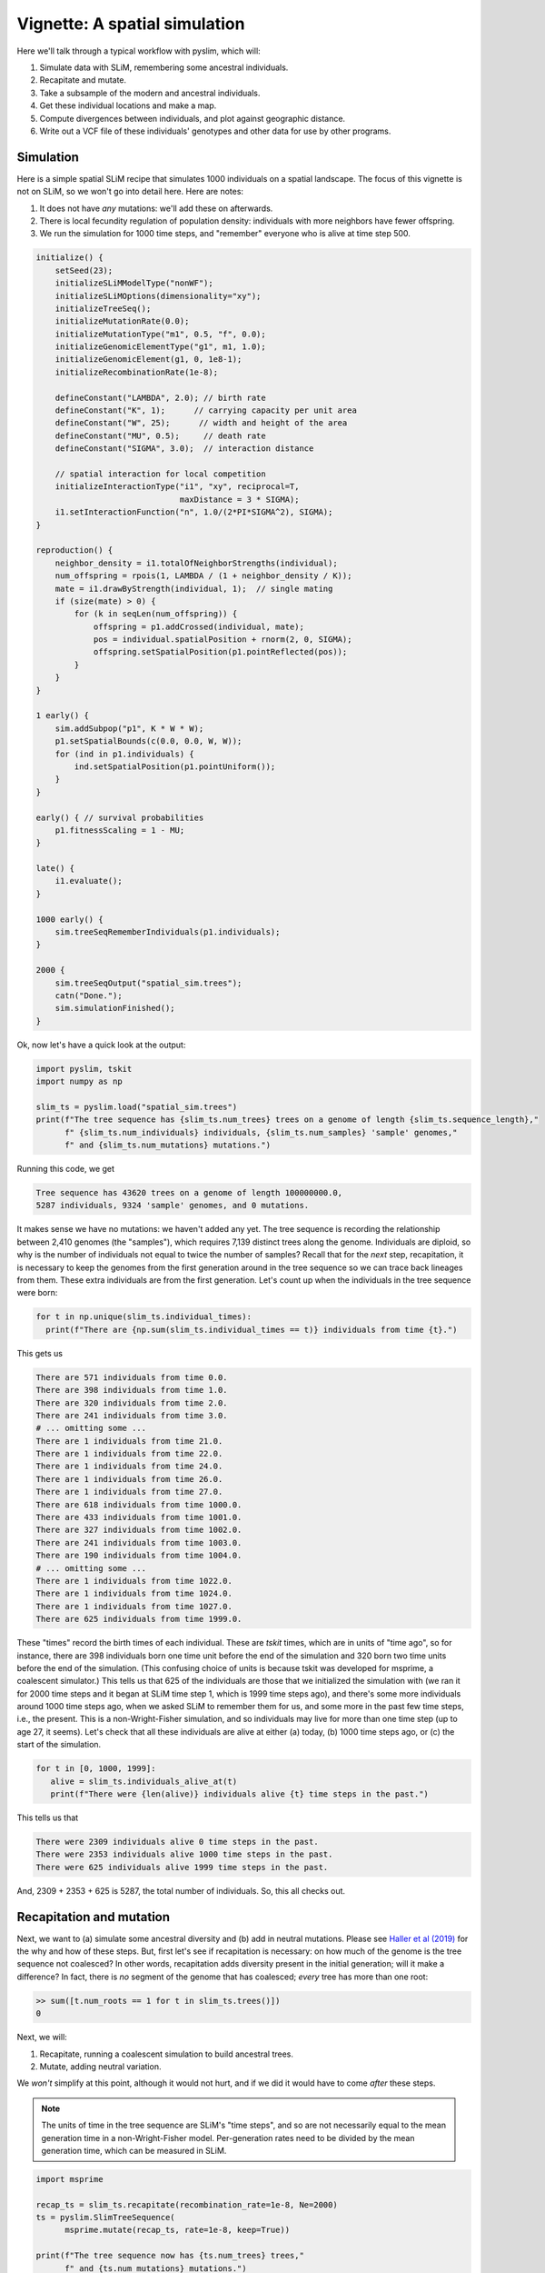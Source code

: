 .. _sec_vignette_space:


==============================
Vignette: A spatial simulation
==============================

Here we'll talk through a typical workflow with pyslim,
which will:

1. Simulate data with SLiM, remembering some ancestral individuals.
2. Recapitate and mutate.
3. Take a subsample of the modern and ancestral individuals.
4. Get these individual locations and make a map.
5. Compute divergences between individuals, and plot against geographic distance.
6. Write out a VCF file of these individuals' genotypes and other data for use by other programs.


**********
Simulation
**********

Here is a simple spatial SLiM recipe that simulates 1000 individuals on a spatial landscape.
The focus of this vignette is not on SLiM, so we won't go into detail here.
Here are notes:

1. It does not have *any* mutations: we'll add these on afterwards.
2. There is local fecundity regulation of population density: individuals with more neighbors
   have fewer offspring.
3. We run the simulation for 1000 time steps, and "remember" everyone who is alive at time step 500.

.. code-block:: none

   initialize() {
       setSeed(23);
       initializeSLiMModelType("nonWF");
       initializeSLiMOptions(dimensionality="xy");
       initializeTreeSeq();
       initializeMutationRate(0.0);
       initializeMutationType("m1", 0.5, "f", 0.0);
       initializeGenomicElementType("g1", m1, 1.0);
       initializeGenomicElement(g1, 0, 1e8-1);
       initializeRecombinationRate(1e-8);    

       defineConstant("LAMBDA", 2.0); // birth rate
       defineConstant("K", 1);      // carrying capacity per unit area
       defineConstant("W", 25);      // width and height of the area
       defineConstant("MU", 0.5);     // death rate
       defineConstant("SIGMA", 3.0);  // interaction distance
       
       // spatial interaction for local competition
       initializeInteractionType("i1", "xy", reciprocal=T,
                                 maxDistance = 3 * SIGMA);
       i1.setInteractionFunction("n", 1.0/(2*PI*SIGMA^2), SIGMA);
   }

   reproduction() {
       neighbor_density = i1.totalOfNeighborStrengths(individual);
       num_offspring = rpois(1, LAMBDA / (1 + neighbor_density / K));
       mate = i1.drawByStrength(individual, 1);  // single mating
       if (size(mate) > 0) {
           for (k in seqLen(num_offspring)) {
               offspring = p1.addCrossed(individual, mate);
               pos = individual.spatialPosition + rnorm(2, 0, SIGMA);
               offspring.setSpatialPosition(p1.pointReflected(pos));
           }
       }
   }

   1 early() {
       sim.addSubpop("p1", K * W * W);
       p1.setSpatialBounds(c(0.0, 0.0, W, W));
       for (ind in p1.individuals) {
           ind.setSpatialPosition(p1.pointUniform());
       }
   }

   early() { // survival probabilities
       p1.fitnessScaling = 1 - MU;
   }

   late() {
       i1.evaluate();
   }

   1000 early() {
       sim.treeSeqRememberIndividuals(p1.individuals);
   }

   2000 {
       sim.treeSeqOutput("spatial_sim.trees");
       catn("Done.");
       sim.simulationFinished();
   }


Ok, now let's have a quick look at the output:

.. code-block:: python

   import pyslim, tskit
   import numpy as np

   slim_ts = pyslim.load("spatial_sim.trees")
   print(f"The tree sequence has {slim_ts.num_trees} trees on a genome of length {slim_ts.sequence_length},"
         f" {slim_ts.num_individuals} individuals, {slim_ts.num_samples} 'sample' genomes,"
         f" and {slim_ts.num_mutations} mutations.")

Running this code, we get

.. code-block:: none

   Tree sequence has 43620 trees on a genome of length 100000000.0,
   5287 individuals, 9324 'sample' genomes, and 0 mutations.

It makes sense we have no mutations: we haven't added any yet.
The tree sequence is recording the relationship between 2,410 genomes (the "samples"),
which requires 7,139 distinct trees along the genome.
Individuals are diploid, so why is the number of individuals not equal to twice the number of samples? 
Recall that for the *next* step, recapitation, it is necessary to keep the genomes from the first
generation around in the tree sequence so we can trace back lineages from them.
These extra individuals are from the first generation.
Let's count up when the individuals in the tree sequence were born:

.. code-block:: python

   for t in np.unique(slim_ts.individual_times):
     print(f"There are {np.sum(slim_ts.individual_times == t)} individuals from time {t}.")
   
This gets us

.. code-block:: none

   There are 571 individuals from time 0.0.
   There are 398 individuals from time 1.0.
   There are 320 individuals from time 2.0.
   There are 241 individuals from time 3.0.
   # ... omitting some ...
   There are 1 individuals from time 21.0.
   There are 1 individuals from time 22.0.
   There are 1 individuals from time 24.0.
   There are 1 individuals from time 26.0.
   There are 1 individuals from time 27.0.
   There are 618 individuals from time 1000.0.
   There are 433 individuals from time 1001.0.
   There are 327 individuals from time 1002.0.
   There are 241 individuals from time 1003.0.
   There are 190 individuals from time 1004.0.
   # ... omitting some ...
   There are 1 individuals from time 1022.0.
   There are 1 individuals from time 1024.0.
   There are 1 individuals from time 1027.0.
   There are 625 individuals from time 1999.0.


These "times" record the birth times of each individual.
These are *tskit* times, which are in units of "time ago",
so for instance, there are 398 individuals born one time unit before the end of the simulation
and 320 born two time units before the end of the simulation.
(This confusing choice of units is because tskit was developed for msprime, a coalescent simulator.)
This tells us that 625 of the individuals are those that we initialized the simulation with
(we ran it for 2000 time steps and it began at SLiM time step 1, which is 1999 time steps ago),
and there's some more individuals around 1000 time steps ago, when we asked SLiM to remember
them for us, and some more in the past few time steps, i.e., the present.
This is a non-Wright-Fisher simulation,
and so individuals may live for more than one time step (up to age 27, it seems).
Let's check that all these individuals are alive at either (a) today, (b) 1000 time steps ago,
or (c) the start of the simulation.

.. code-block:: python

   for t in [0, 1000, 1999]:
      alive = slim_ts.individuals_alive_at(t)
      print(f"There were {len(alive)} individuals alive {t} time steps in the past.")


This tells us that

.. code-block:: none

   There were 2309 individuals alive 0 time steps in the past.
   There were 2353 individuals alive 1000 time steps in the past.
   There were 625 individuals alive 1999 time steps in the past.

And, 2309 + 2353 + 625 is 5287, the total number of individuals.
So, this all checks out.


*************************
Recapitation and mutation
*************************

Next, we want to (a) simulate some ancestral diversity and (b) add in neutral mutations.
Please see `Haller et al (2019) <https://onlinelibrary.wiley.com/doi/abs/10.1111/1755-0998.12968>`_
for the why and how of these steps.
But, first let's see if recapitation is necessary:
on how much of the genome is the tree sequence not coalesced?
In other words, recapitation adds diversity present in the initial generation;
will it make a difference? 
In fact, there is *no* segment of the genome that has coalesced;
*every* tree has more than one root:

.. code-block:: none

   >> sum([t.num_roots == 1 for t in slim_ts.trees()])
   0

Next, we will:

1. Recapitate, running a coalescent simulation to build ancestral trees.
2. Mutate, adding neutral variation.

We *won't* simplify at this point, although it would not hurt,
and if we did it would have to come *after* these steps.

.. note::

   The units of time in the tree sequence are SLiM's "time steps", and
   so are not necessarily equal to the mean generation time in a
   non-Wright-Fisher model. Per-generation rates need to be divided by the
   mean generation time, which can be measured in SLiM.

.. code-block:: python

   import msprime

   recap_ts = slim_ts.recapitate(recombination_rate=1e-8, Ne=2000)
   ts = pyslim.SlimTreeSequence(
         msprime.mutate(recap_ts, rate=1e-8, keep=True))

   print(f"The tree sequence now has {ts.num_trees} trees,"
         f" and {ts.num_mutations} mutations.")


This has added mutations according to an infinite-sites model of mutation,
resulting in

.. code-block:: none

   The tree sequence now has 64606 trees, and 204544 mutations.

.. note::

   Since :meth:`mutate <msprime.mutate>` is an msprime method, it does not return a pyslim
   tree sequence, so we need to convert it back, by wrapping the call to `mutate`
   in :func:`.SlimTreeSequence`.

We will have no further use for `slim_ts` or for `recap_ts`;
we've just given them separate names for tidiness.
And, since the original SLiM mutation had no mutations, we didn't need to specify `keep=True`
in :meth:`mutate <msprime.mutate>`, but if we *had* put down selected mutations with SLiM
we'd probably want to keep them around.


****************************
Take a sample of individuals
****************************

Now it's time to compute some things.
In real life we don't get to work with *everyone* usually,
so we'll take a subset of individuals.
The range we have simulated has width and height 20 units,
with a population density of around 1 per unit area.
We'll get genomes to work with by pulling out

1. All the modern individuals in the five squares of width 3 in the corners of the range
   and the center, and
2. Five individuals sampled randomly from everyone alive 500 time steps ago.

.. code-block:: python


   np.random.seed(23)

   alive = ts.individuals_alive_at(0)
   locs = ts.individual_locations[alive, :]

   W = 25
   w = 3
   groups = {
      'topleft' : alive[np.logical_and(locs[:, 0] < w, locs[:, 1] < w)],
      'topright' : alive[np.logical_and(locs[:, 0] < w, locs[:, 1] > W - w)],
      'bottomleft' : alive[np.logical_and(locs[:, 0] > W - w, locs[:, 1] < w)],
      'bottomright' : alive[np.logical_and(locs[:, 0] > W - w, locs[:, 1] > W - w)],
      'center' : alive[np.logical_and(np.abs(locs[:, 0] - W/2) < w/2,
                                      np.abs(locs[:, 1] - W/2) < w/2)]
      }

   old_ones = ts.individuals_alive_at(1000)
   groups['ancient'] = np.random.choice(old_ones, size=5)

   for k in groups:
      print(f"We have {len(groups[k])} individuals in the {k} group.")


.. code-block:: none

   We have 112 individuals in the topleft group.
   We have 72 individuals in the topright group.
   We have 107 individuals in the bottomleft group.
   We have 83 individuals in the bottomright group.
   We have 28 individuals in the center group.
   We have 5 individuals in the ancient group.


To keep names associated with each subset of individuals,
we've kept the individuals in a dict, so that for instance
`groups["topleft"]` is an array of all the individual IDs that are in the top left corner.
The IDs of the ancient individuals we will work with are kept in the array `ancient`.

Let's do a quick sanity check, that everyone in `ancient` was actually born around 500 time steps ago:

.. code-block:: python

   for i in groups["ancient"]:
      ind = ts.individual(i)
      assert(ind.time >= 1000 and ind.time < 1020)

That checks out.

******************
Plotting locations
******************

We should check this: plot where these individuals lie
relative to everyone else.
The individuals locations are available in individual metadata,
but to make things easier, it's also present in a `num_individuals x 3`
numpy array as `ts.individual_locations`.
(There are three columns because SLiM allows for
`(x, y, z)` coordinates, but we'll just use the first two.)
Since `groups["topleft"]` is an array of individual IDs,
we can pull out the locations of the "topleft" individuals
by indexing the rows of the individual location array:

.. code-block:: none

   >>> ts.individual_locations
   array([[21.67473301 23.07757367  0.        ]
          [ 1.55431398  8.33115159  0.        ]
          [ 2.64914304  3.15481677  0.        ]
          ...
          [18.11357265  3.79427758  0.        ]
          [18.71267205  3.99446207  0.        ]
          [ 2.33708453  4.0929182   0.        ]])
   >>> ts.individual_locations.shape
   (5287, 3)
   >>> ts.individual_locations[groups["topleft"], :].shape
   (112, 3)


Using this, we can easily plot the locations of all the individuals from today
(on the left) and 500 time steps ago (on the right).
We have to do a bit of mucking around to set the colors so that they reflect
which group each individual is in.

.. code-block:: python

   import matplotlib
   matplotlib.use('Agg')
   import matplotlib.pyplot as plt

   group_order = ['topleft', 'topright', 'bottomleft', 'bottomright', 'center', 'ancient']
   ind_colors = np.repeat(0, ts.num_individuals)
   for j, k in enumerate(group_order):
      ind_colors[groups[k]] = 1 + j

   old_locs = ts.individual_locations[old_ones, :]

   fig = plt.figure(figsize=(12, 6), dpi=300)
   ax = fig.add_subplot(121)
   ax.set_title("today")
   ax.scatter(locs[:,0], locs[:,1], s=20, c=ind_colors[alive])
   ax = fig.add_subplot(122)
   ax.set_title("long ago")
   ax.scatter(old_locs[:, 0], old_locs[:, 1], s=20, c=ind_colors[old_ones])
   fig.savefig("spatial_sim_locations.png")


.. image:: _static/spatial_sim_locations.png
   :width: 1200px
   :alt: Spatial location of all individuals and the genotyped ones.



*********************
Isolation by distance
*********************

Now, let's look at *isolation by distance*, i.e.,
let's compare geographic and genetic distances.
Here, "genetic distance" will be mean pairwise sequence divergence.
First, we'll compute mean genetic distance between each of our five groups.

The first thing we need to do is some bookkeeping.
So far, we've just worked with *individuals*,
but tree sequence tools, in particular the statistics computation methods from tskit,
are designed to work with *genomes*, also known as "nodes".
So, first we need to pull out the *node IDs* corresponding to the individuals we want.
The things that make up a tree sequence - individuals, nodes, mutations, etcetera -
can generally be examined individually. 
For instance, here's what we have for the five "ancient" individuals:

.. code-block:: none

   >>> for i in ancient:
   ...   print(ts.individual(i))
   ... 
   {'id': 3529, 'flags': 131072, 'location': array([19.39721914,  6.70451961,  0.        ]),
      'metadata': IndividualMetadata(pedigree_id=573541, age=4, population=1, sex=-1, flags=0),
      'nodes': array([2440, 2441], dtype=int32), 'population': 1, 'time': 1004.0}
   {'id': 3676, 'flags': 131072, 'location': array([ 3.23841602, 20.06118178,  0.        ]),
      'metadata': IndividualMetadata(pedigree_id=573976, age=3, population=1, sex=-1, flags=0),
      'nodes': array([2734, 2735], dtype=int32), 'population': 1, 'time': 1003.0}
   {'id': 3998, 'flags': 131072, 'location': array([17.87725144,  3.59648294,  0.        ]),
      'metadata': IndividualMetadata(pedigree_id=574690, age=2, population=1, sex=-1, flags=0),
      'nodes': array([3378, 3379], dtype=int32), 'population': 1, 'time': 1002.0}
   {'id': 4927, 'flags': 131072, 'location': array([ 0.76539931, 19.74287009,  0.        ]),
      'metadata': IndividualMetadata(pedigree_id=575981, age=0, population=1, sex=-1, flags=0),
      'nodes': array([5236, 5237], dtype=int32), 'population': 1, 'time': 1000.0}
   {'id': 4446, 'flags': 131072, 'location': array([20.19949785,  0.51275621,  0.        ]),
      'metadata': IndividualMetadata(pedigree_id=575422, age=1, population=1, sex=-1, flags=0),
      'nodes': array([4274, 4275], dtype=int32), 'population': 1, 'time': 1001.0}

Notice that among other things, each `individual` carries around a list of their `node` IDs,
i.e., their genomes.
We need to put these all in a list of lists,
so that, for instance, the first element of the list will have the node IDs of all the genomes
of the individuals in the "topleft" group.
And, since we kept the individual IDs in a dict, which are unordered,
we'll have to do some extra work to make sure we keep track of order.

.. code-block:: python


   sampled_nodes = [[] for _ in groups]
   for j, k in enumerate(group_order):
      for ind in groups[k]:
         sampled_nodes[j].extend(ts.individual(ind).nodes)


Let's do a sanity check: the number of nodes in each element of this list
should be twice the number of individuals in the corresponding list.

.. code-block:: none

   >>> [len(groups[k]) for k in groups]
   [112, 72, 107, 83, 28, 5]

   >>> [len(u) for u in sampled_nodes]
   [224, 144, 214, 166, 56, 10]
   
So, in the 'topleft' corner there are 51 diploids. That checks out.   

Now, we can compute the matrix of pairwise mean sequence divergences
between and within these sets.
This is done using the :meth:`ts.divergence <tskit.TreeSequence.divergence>` method.

.. code-block:: python

   pairs = [(i, j) for i in range(6) for j in range(6)]
   group_div = ts.divergence(sampled_nodes, indexes=pairs)[0].reshape((6, 6))

   print("\t" + "\t".join(group_order))
   for i, group in enumerate(group_order):
      print(f"{group_order[i]}:\t" + "\t".join(map(str, np.round(group_div[i], 7))))


.. code-block:: none

   group: topleft	topright	bottomleft	bottomright	center	ancient
   topleft:	9.08e-05	9.73e-05	9.7e-05	9.85e-05	9.64e-05	9.85e-05
   topright:	9.73e-05	8.98e-05	9.86e-05	9.81e-05	9.73e-05	9.95e-05
   bottomleft:	9.7e-05	9.86e-05	9.22e-05	9.75e-05	9.73e-05	9.86e-05
   bottomright:	9.85e-05	9.81e-05	9.75e-05	9.15e-05	9.73e-05	9.85e-05
   center:	9.64e-05	9.73e-05	9.73e-05	9.73e-05	9.41e-05	9.9e-05
   ancient:	9.85e-05	9.95e-05	9.86e-05	9.85e-05	9.9e-05	8.59e-05


That's nice, but to look at isolation by distance,
we should actually separate out the individuals.
To do that, we need to create a list of lists of nodes
whose j-th entry is the nodes belonging to the j-th individual,
and to keep track of which group each one belongs to.

.. code-block:: python

   ind_nodes = []
   ind_group = []
   for j, group in enumerate(group_order):
      for ind in groups[group]:
         ind_nodes.append(ts.individual(ind).nodes)
         ind_group.append(group_order[j])

   nind = len(ind_nodes)
   pairs = [(i, j) for i in range(nind) for j in range(nind) if i <= j]
   ind_div = ts.divergence(ind_nodes, indexes=pairs)[0]

Here we've only computed divergences in the *upper triangle* of the pairwise divergence matrix,
with heterozygosities on the diagonal.
We'll also need pairwise geographic distances:

.. code-block:: python

   geog_dist = np.repeat(0.0, len(pairs))
   locs = ts.individual_locations
   for k, (i, j) in enumerate(pairs):
      geog_dist[k] = np.sqrt(np.sum((locs[i, :] - locs[j, :])**2))


Let's check that makes sense: distances of individuals from themselves should be zero.

.. code-block:: python

   for (i, j), x in zip(pairs, geog_dist):
     if i == j:
       assert(x == 0)

Python does not complain, which is good.
Now let's plot genetic distance against geographic distance.

.. code-block:: python

   pair_colors = np.repeat(0, len(pairs))
   for k, (i, j) in enumerate(pairs):
      if ind_group[i] == "ancient" or ind_group[j] == "ancient":
         pair_colors[k] = 1

   fig = plt.figure(figsize=(6, 6), dpi=300)
   ax = fig.add_subplot(111)
   ax.scatter(geog_dist, 1e3 * ind_div, s=20, alpha=0.5,
              c=pair_colors)
   ax.set_xlabel("geographic distance")
   ax.set_ylabel("genetic distance (diffs/Kb)")
   fig.savefig("spatial_sim_ibd.png")


.. image:: _static/spatial_sim_ibd.png
   :width: 600px
   :alt: Geographic and genetic distances in the simulation.


Since we multiplied `ind_div` by 1,000,
the units of genetic distance are in mean number of nucleotide differences per kilobase.
There is *not* strong IBD in this noisy and relatively small simulation,
but notice that the "ancient" samples are more deeply diverged from modern samples (in yellow)
than most modern ones are from each other.



*****************************
Simplification and VCF output
*****************************

Now we want to write out these data for analysis with other programs.
Recall that the tree sequence contains information about *everyone* in the population.
Before we output, we will remove this extra information.
We could have done this earlier (e.g., before statistic computation)
but since simplification reorders nodes and individuals,
we would have added an extra layer of bookkeeping.
However, it's necessary here because at this point,
:meth:`ts.write_vcf <tskit.TreeSequence.write_vcf>` only outputs *all* sample genomes,
so we need to remove the other ones,
and make sure they are in the order we want.

To do this, and make sure that everything stays nicely cross-referenced,
we're going to loop through our individuals, writing their information to a file,
while at the same time constructing a list of node IDs, in the same order.
We'll use this as the `samples` argument to `simplify`,
because in the simplified tree sequence the sample nodes are these, in order;
and in the VCF output each two samples, in order, are represented as a diploid individual.
In the resulting VCF file, the individuals will be called `msp_0`, `msp_1`, etcetera;
so we'll record that in the individual file also.

.. code-block:: python

   nodelist = []
   with open("spatial_sim_individuals.txt", "w") as indfile:
      indfile.writelines("\t".join(["vcf_label", "slim_id", "birth_time_ago", "age", "x", "y"]) + "\n")
      j = 0
      for group in group_order:
         for i in groups[group]:
            vcf_label = f"msp_{j}"
            ind = ts.individual(i)
            nodelist.extend(ind.nodes)
            data = [vcf_label, str(ind.id), str(ind.time), str(ind.metadata.age),
                    str(ind.location[0]), str(ind.location[1])]
            indfile.writelines("\t".join(data) + "\n")
            j += 1

   sts = ts.simplify(nodelist)
   with open("spatial_sim_genotypes.vcf", "w") as vcffile:
      sts.write_vcf(vcffile, ploidy=2)


****************
More information
****************

1. We plan to use individual information when writing out to VCF,
   but `this is not yet implemented <https://github.com/tskit-dev/tskit/issues/73>`_.

2. The distinction between "nodes" (i.e., genomes) and "individuals" can be confusing,
   as well as the idea of "samples".
   Please see the
   `tskit documentation <https://tskit.readthedocs.io/en/latest/data-model.html>`_
   for more explanation about these concepts.

3. The general interface for computing statistics (explaining, for instance, the "indexes"
   argument above) is described in
   `the tskit documentation <https://tskit.readthedocs.io/en/latest/stats.html>`_
   also.


